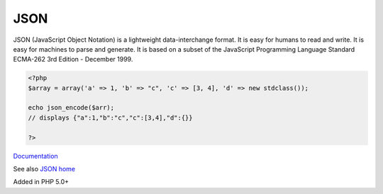 .. _json:
.. meta::
	:description:
		JSON: JSON (JavaScript Object Notation) is a lightweight data-interchange format.
	:twitter:card: summary_large_image
	:twitter:site: @exakat
	:twitter:title: JSON
	:twitter:description: JSON: JSON (JavaScript Object Notation) is a lightweight data-interchange format
	:twitter:creator: @exakat
	:og:title: JSON
	:og:type: article
	:og:description: JSON (JavaScript Object Notation) is a lightweight data-interchange format
	:og:url: https://php-dictionary.readthedocs.io/en/latest/dictionary/json.ini.html
	:og:locale: en


JSON
----

JSON (JavaScript Object Notation) is a lightweight data-interchange format. It is easy for humans to read and write. It is easy for machines to parse and generate. It is based on a subset of the JavaScript Programming Language Standard ECMA-262 3rd Edition - December 1999.

.. code-block:: php
   
   <?php
   $array = array('a' => 1, 'b' => "c", 'c' => [3, 4], 'd' => new stdclass());
   
   echo json_encode($arr);
   // displays {"a":1,"b":"c","c":[3,4],"d":{}}
   
   ?>


`Documentation <https://www.php.net/json>`__

See also `JSON home <https://www.json.org/json-en.html>`_

Added in PHP 5.0+
